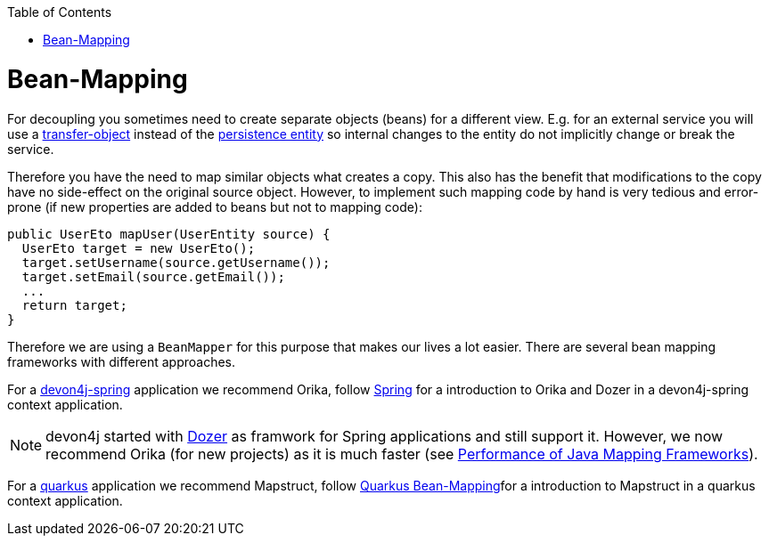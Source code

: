 :toc: macro
toc::[]
//Replaced old person examples with new User example
= Bean-Mapping

For decoupling you sometimes need to create separate objects (beans) for a different view. E.g. for an external service you will use a link:guide-transferobject.asciidoc[transfer-object] instead of the link:guide-jpa.asciidoc#entity[persistence entity] so internal changes to the entity do not implicitly change or break the service. 

Therefore you have the need to map similar objects what creates a copy. This also has the benefit that modifications to the copy have no side-effect on the original source object. However, to implement such mapping code by hand is very tedious and error-prone (if new properties are added to beans but not to mapping code):
//Just the example adjusted to our MTSJ
[source,java]
----
public UserEto mapUser(UserEntity source) {
  UserEto target = new UserEto();
  target.setUsername(source.getUsername());
  target.setEmail(source.getEmail());
  ...
  return target;
}
----

Therefore we are using a `BeanMapper` for this purpose that makes our lives a lot easier.
There are several bean mapping frameworks with different approaches.

For a link:spring.asciidoc[devon4j-spring] application we recommend Orika, follow link:spring/guide-beanmapping-spring.asciidoc[Spring] for a introduction to Orika and Dozer in a devon4j-spring context application.

NOTE: devon4j started with http://dozer.sourceforge.net/[Dozer] as framwork for Spring applications and still support it. However, we now recommend Orika (for new projects) as it is much faster (see https://www.baeldung.com/java-performance-mapping-frameworks#2-orika[Performance of Java Mapping Frameworks]).

For a link:quarkus.asciidoc[quarkus] application we recommend Mapstruct, follow xref:quarkus/guide-beanmapping-quarkus.asciidoc[Quarkus Bean-Mapping]for a introduction to Mapstruct in a quarkus context application.







